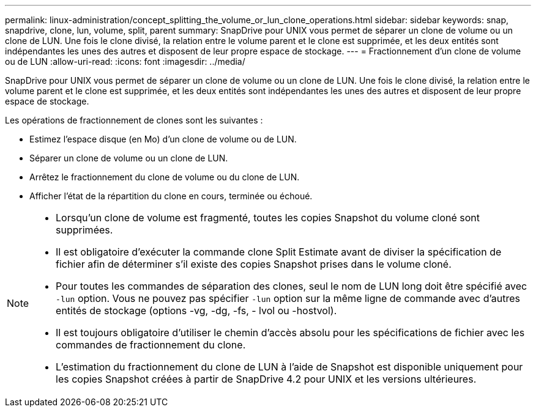 ---
permalink: linux-administration/concept_splitting_the_volume_or_lun_clone_operations.html 
sidebar: sidebar 
keywords: snap, snapdrive, clone, lun, volume, split, parent 
summary: SnapDrive pour UNIX vous permet de séparer un clone de volume ou un clone de LUN. Une fois le clone divisé, la relation entre le volume parent et le clone est supprimée, et les deux entités sont indépendantes les unes des autres et disposent de leur propre espace de stockage. 
---
= Fractionnement d'un clone de volume ou de LUN
:allow-uri-read: 
:icons: font
:imagesdir: ../media/


[role="lead"]
SnapDrive pour UNIX vous permet de séparer un clone de volume ou un clone de LUN. Une fois le clone divisé, la relation entre le volume parent et le clone est supprimée, et les deux entités sont indépendantes les unes des autres et disposent de leur propre espace de stockage.

Les opérations de fractionnement de clones sont les suivantes :

* Estimez l'espace disque (en Mo) d'un clone de volume ou de LUN.
* Séparer un clone de volume ou un clone de LUN.
* Arrêtez le fractionnement du clone de volume ou du clone de LUN.
* Afficher l'état de la répartition du clone en cours, terminée ou échoué.


[NOTE]
====
* Lorsqu'un clone de volume est fragmenté, toutes les copies Snapshot du volume cloné sont supprimées.
* Il est obligatoire d'exécuter la commande clone Split Estimate avant de diviser la spécification de fichier afin de déterminer s'il existe des copies Snapshot prises dans le volume cloné.
* Pour toutes les commandes de séparation des clones, seul le nom de LUN long doit être spécifié avec `-lun` option. Vous ne pouvez pas spécifier `-lun` option sur la même ligne de commande avec d'autres entités de stockage (options -vg, -dg, -fs, - lvol ou -hostvol).
* Il est toujours obligatoire d'utiliser le chemin d'accès absolu pour les spécifications de fichier avec les commandes de fractionnement du clone.
* L'estimation du fractionnement du clone de LUN à l'aide de Snapshot est disponible uniquement pour les copies Snapshot créées à partir de SnapDrive 4.2 pour UNIX et les versions ultérieures.


====